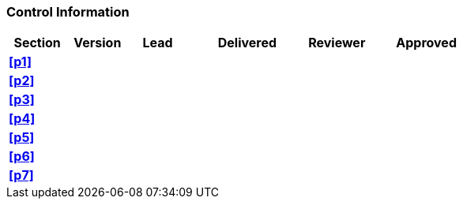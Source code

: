 [discrete]
=== Control Information

[cols="^1,^1,^1,2,^1,2"]
|===
|Section | Version | Lead | Delivered | Reviewer | Approved 

| **<<p1>>** | | | | |
| **<<p2>>** | | | | |
| **<<p3>>** | | | | |
| **<<p4>>** | | | | |
| **<<p5>>** | | | | |
| **<<p6>>** | | | | |
| **<<p7>>** | | | | |
|===
